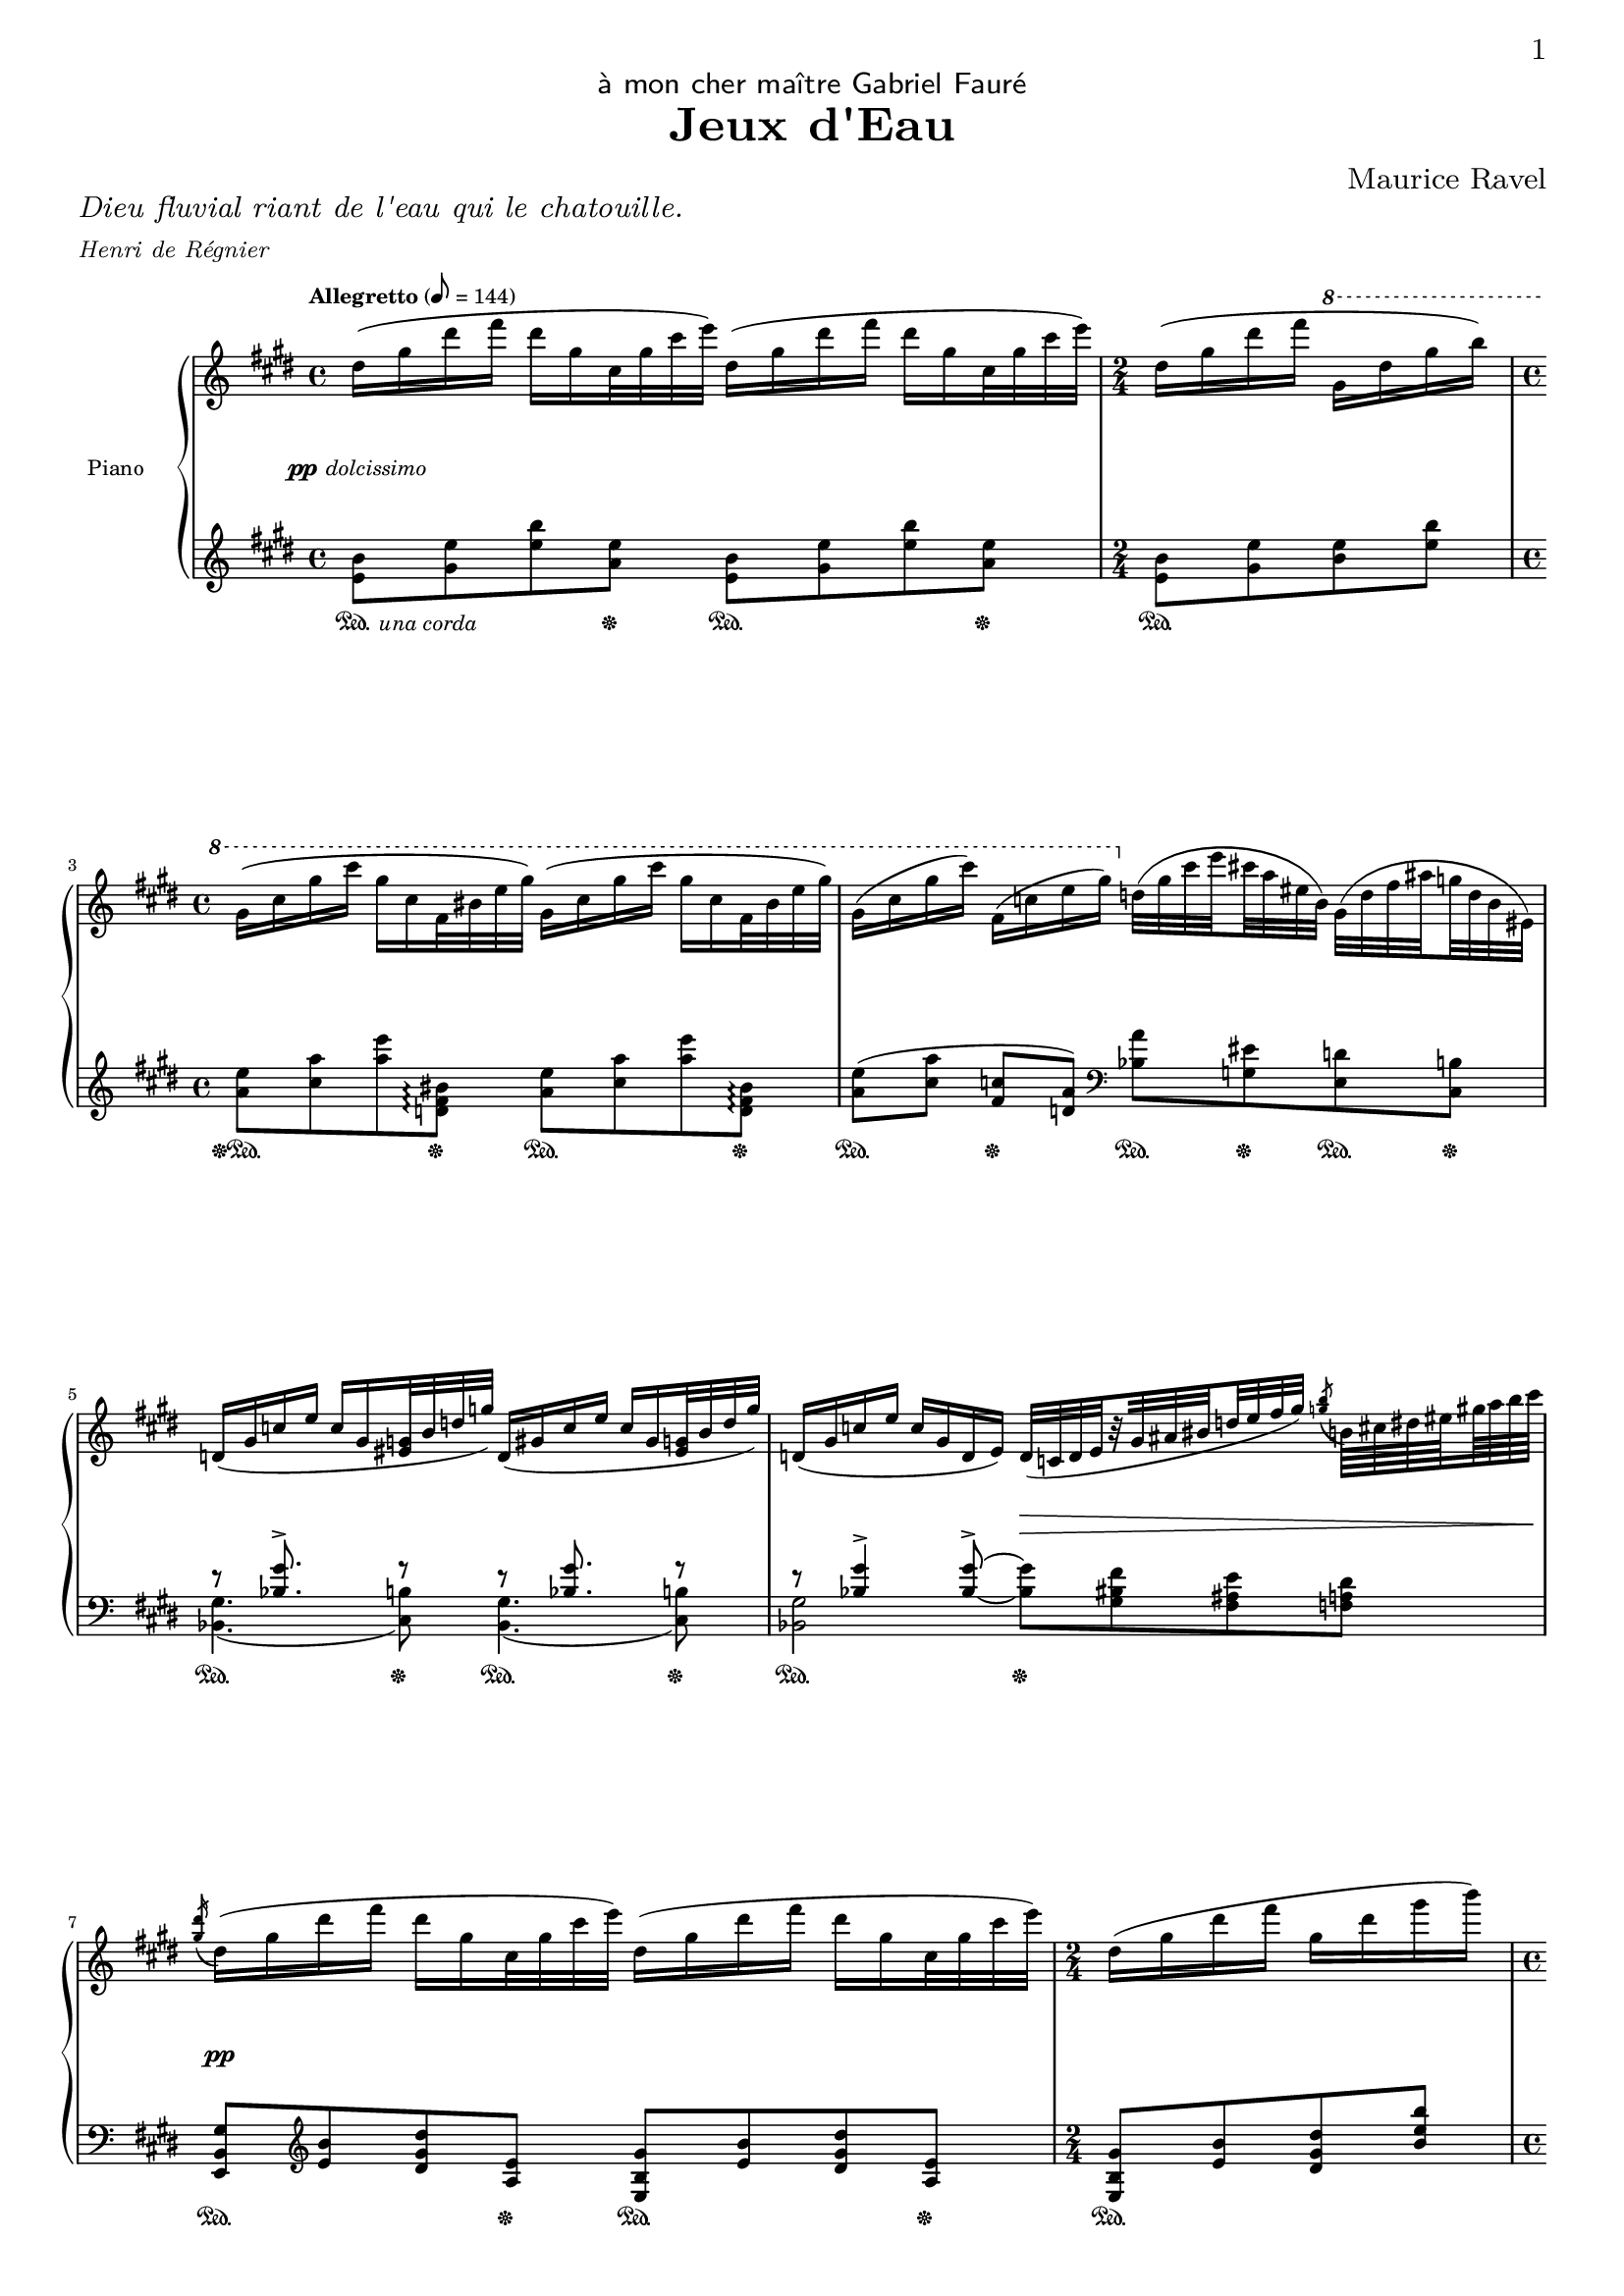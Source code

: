 \version "2.24.4"

\paper {
 
  #(set-default-paper-size "a4")
  #(define fonts
    (set-global-fonts
     #:roman "LMRoman8, Harano Aji Mincho"
     #:sans "LMSans8, Harano Aji Gothic"
     #:typewriter "HackGen"
    ))

  tagline = ##f
  % ragged-last = ##t
  annotate-spacing = ##f
	print-first-page-number = ##t
  
}

\header {
  dedication = \markup { \sans "à mon cher maître Gabriel Fauré" }
  title = "Jeux d'Eau"
  composer = "Maurice Ravel"
}

\markup { 
  \column {
    \line { \italic "Dieu fluvial riant de l'eau qui le chatouille." }
    \line { \italic \fontsize #-2 "Henri de Régnier" }
  }
}

mBreak = { \break }
pBreak = { \pageBreak }
divtwo = { \set subdivideBeams = ##t \set baseMoment = #(ly:make-moment 1/2) \set beatStructure = 1,1 }
divfour = { \set subdivideBeams = ##t \set baseMoment = #(ly:make-moment 1/4) \set beatStructure = 1,1,1,1 }
diveight = { \set subdivideBeams = ##t \set baseMoment = #(ly:make-moment 1/8) \set beatStructure = 2,2,2,2 }
divsixteen = { \set subdivideBeams = ##t \set baseMoment = #(ly:make-moment 1/16) \set beatStructure = 4,4,4,4 }
% some acciaccaturas should have their note lengths changed for better midi output. find the measures with them by "el monke"
toUpper = { \change Staff = "pianoUpper" }
toLower = { \change Staff = "pianoLower" }
toUpperStem = { \toUpper \stemDown }
toLowerStem = { \toLower \stemUp }
ppDolcissimo = #(make-dynamic-script
               (markup  #:dynamic "pp"
                        #:normal-text #:italic "dolcissimo"))
ppSubito = #(make-dynamic-script
               (markup  #:dynamic "pp"
                        #:normal-text #:italic "subito"))

global = {
  \key e \major
  \time 1,1,1,1 4/4
  \tempo "Allegretto" 8 = 144
  %\accidentalStyle piano
  \set subdivideBeams = ##t
  \divfour
}

\parallelMusic pianoUpper,pianoLower,pianoDynamics,pianoPedal {

  %0 settings
  
  \autoBreaksOff
  \global \clef treble |
  \global \clef treble |
  \global |
  \global |

  %1
  dis''16( gis dis' fis dis gis, cis,32 gis' cis e) dis,16( gis dis' fis dis gis, cis,32 gis' cis e) |
  \repeat unfold 2 { < e' b' >8 < gis e' > < e' b' > < a, e' >}  |
  s1\ppDolcissimo |
  \once \override UnaCordaPedal.X-offset = #2 s4.\sustainOn\unaCorda s8\sustainOff s4.\sustainOn s8\sustainOff |


  %2
  \time 2/4
  dis,16( gis dis' fis \ottava 1 gis, dis' gis b) |
  < e b' >8[  < gis e' > < b e > < e b' >] |
  s2 |
  s2\sustainOn |

  \mBreak

  %3
  \time 4/4
  \repeat unfold 2 { gis,16( cis gis' cis gis cis, fis,32 bis e gis) } |
  \repeat unfold 2 { < a, e' >8  < cis a' > < a' e' > < d,, fis bis >\arpeggio } |
  s1 |
  s4.\sustainOff\sustainOn s8\sustainOff s4.\sustainOn s8\sustainOff |

  %4
  \divfour gis,16( cis  gis' cis) fis,,( c' e gis) \ottava 0 \diveight d,32( gis c e cis a eis b) gis( d'  fis ais g d b eis,) |
  < a' e' >8[(  < cis a' >] < fis, c' >[  < d a' >]) \clef bass < bes a' >  < g eis' >  < e d' >  < cis b' >  |
  s1 |
  s4\sustainOn s4\sustainOff \repeat unfold 2 { s8\sustainOn s8\sustainOff } |

  \mBreak

  %5
  \divfour \repeat unfold 2 {d16( gis c e \stemUp c gis < eis g >32 b' d g)} |
  <<
    { r8 < bes' gis' >8.^> s16 r8 r8 < bes gis' >8. s16 r8} \\
    { \repeat unfold 2 { < bes, gis' >4.( < cis b' >8) } }
  >>|
  s1 |
  \repeat unfold 2 { r4.\sustainOn r8\sustainOff} |

  %6
  d,16( gis c e c gis d e ) \diveight d32([ c d e r gis ais bis d e fis gis)] \divsixteen \acciaccatura { < g b >8 } \stemDown b,64 cis dis eis gis a b cis |
  <<
    { r8 < bes' gis' >4-> < bes_~ gis'^~ >8-> \stemDown q8 < gis bis fis'> < fis ais e' > < f a dis > } \\
    { < bes, gis' >2 s2 }
  >> |
  s2 s2\> |
  s2\sustainOn s2\sustainOff |

  \mBreak

  %7 el monke
  \divfour \acciaccatura { < gis dis' >16 } dis16( gis dis' fis dis gis, cis,32 gis' cis e) dis,16( gis dis' fis dis gis, cis,32 gis' cis e) |
  < e, b' gis' >8 \clef treble < e'' b' > < dis gis dis' > < a e' > < e b' gis' > < e' b' > < dis gis dis' > < a e' > |
  s1\pp |
  \repeat unfold 2 { r4.\sustainOn r8\sustainOff} |

  %8
  \time 2/4
  dis,16( gis dis' fis gis, dis' gis b) |
  < e b' gis' >8[ < e' b' > < dis gis dis' > <b' e b' >]  |
  s2 |
  s2\sustainOn |

  \pBreak

  %9
  \time 4/4
  \repeat unfold 2 { e,16( b e, b a' e a,32 e a e') } |
  \repeat unfold 2 { < cis gis' >8([ < gis' cis >)] < fis, cis' >( < cis' fis >) } |
  s1 |
  \repeat unfold 4 { s4\sustainOn } |

  %10
  e'16( b e, b a' e a, e) fis( gis cis fis gis, cis fis cis') |
  < cis gis' >8([ < gis' cis >)] < fis, cis' >( < cis' fis >) < a, dis >-. < dis~ a' >4-> < dis fis dis' >8-. |
  s1 |
  s4\sustainOn s4\sustainOn s4.\sustainOn s8\sustainOff |

  \mBreak

  %11
  \omit TupletBracket
  \tupletUp
  r16 < cis, gis' >( < cis' gis' > < cis, gis' >) \diveight r32 \ottava 1 cis'( gis' cis gis' cis, gis cis,) \ottava 0 \tuplet 3/2 { r16 \once \override Slur.positions = #'(4 . 6) fis,([ gis } \tuplet 3/2 { cis fis cis)] } gis32( cis gis cis \ottava 1 fis cis' fis, cis') |
  \clef bass < cis, gis' >8[ < cis' gis' >] \clef treble q < cis' gis' > < a d >( < d a' > q  < fis d' >) |
  s1 |
  s2\sustainOn s2\sustainOn | 

  %12
  \time 1/4
  \ottava 0 r16 < cis,, gis' >( < cis' gis' > < cis, gis' >) |
  < cis, gis' >8 < gis' cis > |
  s4 |
  s8\sustainOn s16 s16\sustainOff |

  \mBreak

  %13
  \time 4/4
  \ottava 1 r32 d( a' d a' d, a d,) r16 < gis cis >( < gis' cis > < gis, cis >) r32 a( d a' d a d, a) r16 < cis gis' >( < cis' gis' > < cis, gis' >) |
  < cis gis' >8[( < b fis' >)] < cis, gis' > < gis' cis > < gis' cis >([ < fis b >]) < cis gis' > < gis' cis >  |
  s1\< |
  s4 s4\sustainOn s4\sustainOff s4\sustainOn |

  %14
  r32 d( a' d a' d, a d,) r a( d a' d a d, a) \ottava 0 r d,( a' d a' d, a d,) r a( d a' d a d, a) |
  \stemDown < cis gis' >8([ < b fis' >]) < gis cis >( < fis b >) < cis gis' >[( < b fis' >)] < gis cis >( < fis b >) |
  s1\ff\> |
  s1\sustainOff |

  \mBreak

  %15
  \omit TupletBracket
  \omit TupletNumber
  % gotta do it dirty for the beams
  \diveight \repeat unfold 2 { \tuplet 3/2 { r16 < gis cis >([ gis') } \tuplet 3/2 { r16 < gis, cis >( gis') } \tuplet 3/2 { r16 < gis, cis >( gis') } \tuplet 3/2 { r16 < gis, cis >( gis')] } } |
  <<
    { r8 \clef treble b_!( gis_! fis_! gis_! b_! gis_! fis_! } \\
    { \clef bass < cis,, gis' >1 } \\
  >> |
  s1\f|
  s1\sustainOn|

  %16
  \stemUp \diveight \repeat unfold 4 { r32 cis,,( gis' cis gis' cis, gis cis,) } |
  <<
    { \clef bass \stemDown cis''8) < b e >^! < gis e'>^! < fis e' >^! < gis e' >^! < b e >^! < gis e' >^! < fis e' >^! } \\ % for slur
    { s1 }
  >> |
  s1\> |
  s1\sustainOn |

  \mBreak

  %17
  \time 2/4
  \clef bass \stemDown \diveight r32 cis,[( gis' cis) r gis( cis gis')] \clef treble r32 cis[( gis' cis) r gis( cis gis')] |
  \once \override Hairpin.rotation = #'(3 -2 0) cis8[(-!_\< gis'-! cis-! gis'])-!\! |
  s2\! |
  s2\sustainOn |

  %18
  \time 4/4
  % gotta do dirty for the beams
  r32 cis,,([ gis' cis) r32 cis,( gis' cis) r32 cis,( gis' cis) r32 cis,( gis' cis)] r32 cis,([ gis' cis) r32 cis,( gis' cis) r32 cis,( gis' cis) r32 cis,( gis' cis)]   |
  \clef treble \repeat unfold 8 { cis8 }|
  s2.\mf\> s8. s16\!  |
  s1 |
  
  % the pBreak here is in m.19 after the grace notes

  %19

  \bar "" \grace { \toLower b,,64^(\sustainOn^\markup \raise #15 { \italic "rapido" } cis e fis \toUpper \stemDown < a b > < e' fis >) } \bar "|" \pBreak \tuplet 6/4 { < a b >16( < e fis > < a, b > q < e' fis > < a b >) } \repeat unfold 3 { \tuplet 6/4 { < a b >16( < e fis > < a, b > q < e' fis > < a b >) } } |
  < cis cis' >8-.( < dis dis' >-. < cis cis' >-. < fis fis' >16-. < dis dis' >-. < cis cis' >8-.[ < gis gis' >-.)] q( < fis fis' >) |
  s2\pp s4 s8.\> s16\! |
  s2\unaCorda s2\sustainOn |

  %20
  \repeat unfold 4 { \tuplet 6/4 { < a b >16( < e fis > < a, b > q < e' fis > < a b >) } } |
  \stemUp \acciaccatura { b,8 } < cis cis' >8-.( < dis dis' >-. < cis cis' >-. < fis fis' >16-. < dis dis' >-. < cis cis' >8-. < gis gis' >)-. q([_\> < fis fis' >)]\! |
  s1 |
  \repeat unfold 3 { s4\sustainOn } s8.\sustainOn s16 |

  

  \mBreak

  %21
  < cis, fis cis' >8( < dis gis dis' > < cis fis cis' > < fis b fis' >16 < dis gis dis' > < cis fis cis' >8) < gis cis gis' > q([ < fis b fis' >)] |
  \diveight \clef bass b,32( cis e a \clef treble b cis e a b, cis e a e' a, e cis b[ cis e a b, cis e a] b,[ cis e a b, cis dis a']) |
  s2\< s2\!\> |
  \once \override UnaCordaPedal.X-offset = #2 s4\sustainOn\treCorde s4\sustainOn s4.\sustainOn s8\sustainOff |

  

  %22
  \stemUp < e a e' >8( < fis cis' fis>16 < e a e' > < cis fis cis' >4) < e a e' >8( < fis cis' fis>16 < e a e' > < cis fis cis' >16 < b e b' > < cis fis cis' >8) |
  \clef bass <<
    { gis,8 fis e4^> cis^> b^> } \\
    { \set subdivideBeams = ##t \diveight gis'32^( a cis e) fis,^( a cis e) \override Slur.positions = #'(2 . 0) e,^( fis a cis e cis a fis) cis^( e fis a cis a fis e) b^( cis e fis a fis e cis) } 
  >> |
  s1\! |
  \repeat unfold 4 { s4\sustainOn } |

  \mBreak

  %23
  < e a e' >8-.( < fis cis' fis >-. < e a e' >-. < cis fis cis' >-.) < b e b' >4( < cis fis cis' >) |
  <<
    { a4->  gis->  fis->  e->  } \\
    { \diveight \override Slur.positions = #'(1 . 0) a32^( cis e fis a fis e cis) gis^( cis e fis a fis e cis) fis,^( a cis e fis e cis a) e^( a cis e fis e cis a) }
  >> |
  s1\< |
  \repeat unfold 4 { s4\sustainOn } |

  \mBreak

  %24
  \revert Slur.positions
  \divfour \stemDown < cis fisis cis' >8( < dis ais' dis > < e b' e > < a d a' >) < cis, fisis cis' >16( < dis ais' dis > < fisis cis' > < dis ais' dis > < e b' e >8 < a d a' >) |
  \stemDown < dis, ais' >32( dis' eis fisis cis' fisis, eis dis) < g, d' >(  f' a b f' b, a f) < dis, ais' >(  dis' eis fisis cis' fisis, eis dis) < g, d' >(  f' a  b f' b, a f) |
  s1\ppSubito |
  s4\unaCorda \repeat unfold 3 { s4\sustainOn }|

  \mBreak

  %25
  \stemDown < cis fisis cis' >8( < dis ais' dis > < e b' e > < a d a' >) \ottava 1 < cis fisis cis' >16( < dis ais' dis > < fisis cis' > < dis ais' dis > < e b' e >8 < a d a' >) |
  \stemDown < dis ais' >32(  dis' eis fisis \clef treble cis' fisis, eis dis) < g, d' >(  f' a b f' b, a f) < dis ais' >(  dis' eis fisis cis' fisis, eis dis) < g, d' >(  f' a  b f' b, a f) |
  s1\< |
  \once \override UnaCordaPedal.X-offset = #2 s4\sustainOn\treCorde \repeat unfold 3 { s4\sustainOn } |

  %26 tremolo
  \ottava 0 \repeat unfold 2 { \repeat tremolo 8 { < g, d' >32 < ees' g > } } |
  < ees, bes' ees >8 bes'''-> r4 < ees,, bes' >8 bes''-> r4 |
  s1\ff |
  s1\sustainOn |

  \pBreak

  %27
  \diveight r32 g,[^( d' g) r g^( d g,)] \stemUp r g[_( d g,) r g_( d g,)] r g[_( d' g) r g_( d' g)] \stemNeutral r g[^( d' g) r g^( d g,]) |
  < ees,, bes' >8[-! < ees' bes' >]-! < ees, bes' >-! < ees, bes' >-! \stemUp < ees, bes' >[-! < ees' bes' >]-! \stemNeutral < ees' bes' >-! < ees' bes' >-! |
  s1 |
  s1 |

  \mBreak

  %28
  r32 g[( d' g) r g( d g,]) r g[( d' g) r g( d g,]) r g[( d' g r16 d-.]) r < g, d' >-.( g'-. < g, d' >-.) |
  < ees, bes' >8[-! < ees' bes' >]-! < ees, bes' >-! < ees' bes'>-! < ees, bes' >[-! < ees' bes'>]-! < d, bes' >-! < ees' bes'>-! |
  s1\> |
  s2. s8. s16\sustainOff |

  \mBreak

  %29
  \tempo\markup{"a Tempo"} \diveight < cis, gis' >16(\( < eis ais >) q( < cis gis' >) < b fis' >( < dis gis >) q( < b fis' >) < cis gis' >( < eis ais >) q( < cis gis' >) < b fis' >( < dis gis >) q( < b fis' >)\) |
  \repeat unfold 2 { < b dis >8-.(  < cis eis >-. < a cis >  < dis gis >16 < a cis >) } |
  s1\pp |
  \once \override UnaCordaPedal.X-offset = #2 s4\sustainOn\unaCorda \repeat unfold 3 { s4\sustainOn } |

  %30
  < cis gis' >16(\( < eis ais >) q( < cis gis' >) < b fis' >( < dis gis >) q( < b fis' >) < a e' >( < cis fis >) q( < a e' >) < gis dis' >( < bis eis >) q( < gis dis' >)\) |
  < b dis >8(-.  < cis eis >-. < a cis >-.  < b dis >-. < g b >-.  < a cis >-. < fis ais >-.  < gis bis >-.) |
  s1 |
  \repeat unfold 4 { s4\sustainOn } |

  \mBreak

  %31. here goes nothing
  \override Stem.details.beamed-lengths = #'(5)
  \stemUp < bis fis' ais >16_(^\( ais) < ais bis fis' >_( gis) < ais e' gis >_( gis) < gis ais e' gis >_( < fis fis' >) < bis fis' ais >16_( ais) < ais bis fis' >_( gis) < ais e' gis >_( gis) < gis ais e' gis >_( < fis fis' >)\) |
  \clef bass \stemDown \repeat unfold 2 { \toLower < gis,, dis' fis >8[  \toUpper < gis'' bis >]^\markup{ \italic "l.h." } \toLower < fis,, cis' e >[  \toUpper < ais'' dis >]->^\markup{ \italic "l.h." } } |
  s1 |
  \repeat unfold 4 { s4\sustainOn } |

  %32
  \revert Stem.details.beamed-lengths
  \stemUp < bis fis' ais >16_(^\( ais) < ais bis fis' >_( gis) < ais e' gis >_( gis) < gis ais e' >_( fis) < gis d' fis >_( fis) < fis gis d' >_( e) < ais cisis eis >_( eis cisis eis)\) |
  \stemDown \toLower < gis,, dis' fis >8[  \toUpper < gis'' bis >]^\markup{ \italic "l.h." } \toLower < fis,, cis' e >  \toUpper < fis'' ais >^\markup{ \italic "l.h." } \toLower < e,, b' d >[  \toUpper < e'' gis >]^\markup{ \italic "l.h." } \toLower < ais,,, eis' ais >  \toUpper ais''^\markup{ \italic "l.h." } |
  s1 |
  \repeat unfold 4 { s4\sustainOn } |

  \mBreak

  %33
  \stemUp < gis d' fis >16^\(_( fis) < fis gis d' >_( e) < ais cisis eis >_( eis) cisis_( eis)\) < gis d' fis >_(^\( fis) < fis gis d' >_( eis) < ais cisis eis >_( eis) cisis_( eis)\) |
  \stemDown \repeat unfold 2 { \toLower < e, b' d >8[  \toUpper < e'' gis >]^\markup{ \italic "l.h." } \toLower < ais,,, eis' ais >  \toUpper ais''^\markup{ \italic "l.h." } } |
  \repeat unfold 2 { s8.\> s16\! s4 } |
  \repeat unfold 4 { s4\sustainOn } |

  %34
  \undo \omit TupletNumber
  \tupletUp
  \stemNeutral < gis, d' fis >16( < e' gis > < fis b >32 d  < gis d' >16 < gis d' fis >16 < e' gis > < fis b >32 d  < gis d' >16 \ottava 1 < gis d' fis >16 < e' gis > < fis b >32 d  < gis d' >16) \divsixteen \tuplet 3/2 { eis'32[( cisis ais } \tuplet 3/2 { eis32 cisis ais } \omit TupletNumber \tuplet 3/2 { eis32 ais cisis } \tuplet 3/2 { eis32 ais cisis)] } |
  \toLower < b,, e b' >8[ cis'_(->] \clef treble < b e b' >) cis'->_( < b e b' >) cis'16( b \stemUp ais,)( < eis' ais  cisis >) r q |
  s2.\< s4\p |
  s8\sustainOn s8\sustainOff s8\sustainOn s8\sustainOff s4\sustainOn s4\treCorde |

  \pBreak

  %35
  \undo \omit TupletNumber
  \tupletDown
  \diveight fis32( d b fis) gis'( d b gis) \divsixteen \tuplet 3/2 { eis'32[( cisis ais } \tuplet 3/2 { eis32 cisis ais } \omit TupletNumber \ottava 0 \tuplet 3/2 { eis32 cisis ais } \tuplet 3/2 { eis32 ais cisis)] } \diveight fis32( d b fis) gis'( d b gis) eis'( cisis ais eis cisis ais \toLower \clef bass \stemUp eis ais, )  |
  <<
    { gis,16 < d' fis b >8 q16 ais,16[ < eis' ais cisis >] r8 s16 d8-> s16 \clef bass ais,16_([ < eis' ais cisis >]) r16 } \\
    { gis'4 ais,8. ais16 gis16[ cis8 b16] \clef bass ais,4_^ }
  >> |
  s1 |
  s4\sustainOn s4\sustainOn s4\sustainOff s4\sustainOn|

  \mBreak

  %36
  \toUpper \clef bass \stemNeutral \diveight < d fis b >16( cis' < b d >32 fis fis'16 \clef treble < d fis b >16 cis' < b d >32 fis fis'16 < d fis b >16 cis' < b d >32 fis fis'16) \ottava 1 \divsixteen \tuplet 12/8 { d'32( b g d b g d g b d g b) } |
  <<
    { \stemDown gis8[ ais'->]_( \stemUp \clef treble gis)[ ais']_>_( \stemDown gis)[ < ais ais' >16( < gis gis' >] \stemUp g)_( < d' g b >) r q } \\
    { s2. g,4 } 
  >> |
  s1 |
  \repeat unfold 2 { s8\sustainOn s8\sustainOff } s4\sustainOn s8.\sustainOn s16\sustainOff |

  \mBreak

  %37 spaghetti!
  <<
    { \omit TupletBracket \omit TupletNumber
      \set subdivideBeams = ##t \diveight
      \stemDown dis32( ais fis dis) eis'( ais, fis eis) \tuplet 12/8 { \divsixteen d'32( b g d b g \ottava 0 d b g d g b) } \stemUp \diveight dis32_( ais fis dis) eis'_( ais, fis eis) \stemUp \tuplet 6/4 { \divsixteen d'32^( b g \toLower d b g } \diveight d32 g b d)
    } \\
    { s2. s8. s32 \afterGrace s32 { \toLowerStem \clef treble \divtwo \once \override Slur.positions = #'(-20 . -3) ais32^( b \toUpperStem cis d \toLowerStem fis g \toUpperStem ais b \toLowerStem cis d \toUpperStem fis g \toLowerStem ais b \toUpperStem cis dis) } }
   >> |
  <<
    { bis,16[ < fis' ais dis >8 q16] g,16_( < d' g b >) \once \override Rest.Y-offset = #0 r8 \clef bass s16 < fis, ais >8.-> s4 } \\
    { bis4 s4 bis,16[ e8 dis16] \once \override Slur.positions = #'(0 . 5) g,16[^( < d' g b >)] r8 }
  >> |
  s1 |
  s4\sustainOn s4\sustainOn s4\sustainOff s4\sustainOn |

  \mBreak

  %38
  \toUpper \stemNeutral <<
    { d8^\markup { \italic "il canto un poco marcato" } cis fisis, gis b4 s4 } \\
    { \set subdivideBeams = ##t \diveight d32( fisis, eis dis) cis'( fisis, eis cis) fisis( eis b fisis) gis'( eis b gis) b'^([ g e b dis e eis fis g gis a ais b e dis d)] }
  >> |
  \divfour \clef treble \tuplet 3/2 { cis'8_( eis b' } cis8_\markup { \italic "(sopra)" } eis,) cis16^( e g b \stemDown e8 b) |
  s1\p |
  s4\sustainOff\sustainOn s4\sustainOn s2\sustainOn |

  \mBreak

  %39 (copy of above)
  \toUpper \stemNeutral <<
    { d8 cis fisis, gis b4 s4 } \\
    { d32( fisis, eis dis) cis'( fisis, eis cis) fisis( eis b fisis) gis'( eis b gis) b'^([ g e b dis e eis fis g gis a ais b e dis d)] }
  >> |
  \stemUp \tuplet 3/2 { cis,8_( eis b' } cis8 eis,) cis16^( e g b \stemDown e8 b) |
  s1 |
  s4\sustainOff\sustainOn s4\sustainOn s2\sustainOn |

  \pBreak

  %40
  <<
    { d8( cis e d) d( cis d e) } \\
    { d32^( b eis, d) cis'^( b eis, cis) e'^( b eis, e) d'^( b eis, d) d'^( b eis, d) cis'^( b eis, cis) d'^( b eis, d) e'^( b eis, e) }
  >> |
  <<
    { r8 r16 \clef treble < cis, eis b' >-! < e eis b' >8 < d eis b' > r8 \clef treble < cis eis b' > < d e b' > < e eis b' > } \\
    { \repeat unfold 2 { \clef bass cis,2_- } }
  >> |
  s2 s8 s4.\< |
  s2\sustainOn s2\sustainOn |

  \mBreak

  %41
  <<
    { g'8( fis bis, cis e4) s4 } \\
    { g32 bis, ais g fis' bis, ais fis bis ais e bis cis' ais e cis e'[^( c a e gis a ais b c cis d dis e a gis g)] }
  >> |
  \omit TupletBracket \undo \omit TupletNumber \tupletDown \stemUp fis16_( cis' e ais \stemDown e'8)-. ais,-. \diveight \stemUp \tuplet 3/2 { fis,16_( c' e } \tuplet 3/2 { a c e } \omit TupletNumber \tuplet 6/4 { a e c a e c) }  |
  s1\mp |
  s4\sustainOn s4\sustainOn s2\sustainOn |

  \mBreak

  %42
  \ottava 1 <<
    { g8( fis a g g fis g a) } \\
    { g32^( e ais, g) fis'^( e ais, fis) a'^( e ais, a) g'^( e ais, g) g' e ais, g fis' e ais, fis g' e ais, g a' e ais, a }
  >> |
  <<
    { r8 r16 < fis ais e' >_! < a ais e' >8_(_\> < g ais e' >)\! r8 < fis ais e' >8_( < g ais e' > < a ais e' >) } \\
    { \repeat unfold 2 { fis,2-- } }
  >> |
  s2 s8 s4.\< |
  s2\sustainOn s2\sustainOn |

  \mBreak

  %43
  << 
    { bis'8( ais dis, e g4) s4 } \\
    { bis32^( eis, cis bis) ais'^( eis cis ais) dis^( cis ais dis,) e'^( cis ais e) g'^( e b g gis a ais b bis cis d dis e eis fis g) }
  >> |
  <<
    { fisis16 cis' eis ais ais,8 < e' gis cis > cis16_( g' b e) < cis, g' b >8 < ais e' gis > } \\
    { fisis4-> ais-> cis-> s4 }
  >> |
  s1\f |
  s4\sustainOn s4\sustainOn s4.\sustainOn s8\sustainOff |

  \mBreak

  %44
  <<
    { bis8^( ais cis bis bis ais bis cis) } \\
    { bis32^( eis, cis bis) ais'^( eis cis ais) cis'^( gis e cis) bis'^( gis e bis) bis'^( eis, cis bis) ais'^( eis cis ais) bis'^( e, cis bis) cis'^( gis e cis) }
  >> |
  <<
    { \set subdivideBeams = ##t \omit TupletBracket \tupletDown \diveight \tuplet 3/2 { fisis,16_( cis' eis } \tuplet 3/2 { fisis cis' eis) } \divfour ais,16_( e' gis cis) \tuplet 3/2 { fisis,,8_( cis' eis) } ais,16_( e' gis ais) } \\
    { fisis,,4 ais' fisis ais }
  >>  |
  s1\cresc |
  \repeat unfold 4 { s4\sustainOn } |

  \pBreak

  %45
  << 
    { d'8( c ees d d c d ees) } \\
    { d32^( g, ees d) c'^( g ees c) ees'^( bes ges ees) d'^( bes ges d) d'^( g, ees d) c'^( g ees c) d'^( bes ges d) ees'^( bes ges ees) }
  >> |
  <<
    { \omit TupletNumber \tuplet 3/2 { a8_( ees' g) } c,16_( ges' bes ees) \tuplet 3/2 { a,,8_( ees' g) } c,16_( ges' bes c) } \\
    { a,4 c a c }
  >> |
  s1 |
  \repeat unfold 4 { s4\sustainOn } |

  \mBreak

  %46
  <<
    { eis'8( dis fis eis eis dis fis eis) } \\
    { \repeat unfold 2 { eis32^( ais, fis eis) dis'^( b g dis) fis'^( bis, gis fis) eis'^( cis a eis) } }
  >> |
  <<
    { \divfour \once \undo \omit TupletNumber \repeat unfold 2 { \tuplet 3/2 { bis16[_( fis' ais)] } \tuplet 3/2 { cis,_( g' b) } \tuplet 3/2 { d,[_( gis bis]) } \tuplet 3/2 { dis,_( a' cis) } } } \\
    { \repeat unfold 2 { bis,8_( cis d dis) } }
  >> |
  s1\ff |
  \repeat unfold 4 { s8\sustainOn s8\sustainOff } |

  \mBreak

  %47
  <<
    { eis'8( dis fis eis eis dis eis fis) } \\
    { eis32^( ais, fis eis) dis'^( b g dis) fis'^( bis, gis fis) eis'^( cis a eis) eis'32^( ais, fis eis) dis'^( b g dis) eis'^( bis gis eis) fis'^( cis a fis) }
  >> |
  <<
    { \divfour \once \undo \omit TupletNumber \repeat unfold 2 { \tuplet 3/2 { bis16[_( fis' ais)] } \tuplet 3/2 { cis,_( g' b) } \tuplet 3/2 { d,[_( gis bis]) } \tuplet 3/2 { dis,_( a' cis) } } } \\
    { \repeat unfold 2 { bis,8_( cis d dis) } }
  >> |
  s1 |
  \repeat unfold 4 { s8\sustainOn s8\sustainOff } |

  \mBreak

  %48 tremolo
  <<
    { s16 \ottava 0 s16 s8 \tuplet 10/8 { \tupletDown \toLower \stemUp gis,,32^( ais cis dis fis \toUpper \stemDown gis ais cis dis fis) } \repeat tremolo 8 { \toLower \ottava 0 \stemUp < gis,, ais cis >64 \toUpper \ottava 1 \stemDown < dis'' fis gis ais > } \omit TupletNumber \tuplet 25/16 { ais''64^( gis fis dis cis ais gis fis dis cis \ottava 0 ais gis^\markup { \italic "glissando" } fis dis cis ais gis fis dis cis \clef bass ais gis fis dis cis) } } \\
    { < ais'''' dis ais' >4 } \\
    { s2 \once \override Script.X-offset = 3 s4\fermata_\markup { \italic "lunga" } s4 }
  >>  |
  \undo \omit TupletNumber \tupletDown \tuplet 10/8 { \divfour \toLower \stemUp gis,,32^( ais cis dis fis \toUpper \stemDown gis ais cis dis fis) } s2. |
  s2 \once \override DynamicText.X-offset = -3 s2\fff |
  s1\sustainOn |

  \mBreak

  %49
  \time 2/4
  \diveight \repeat unfold2 { r32 cis,,,,( dis fis ais fis dis cis) } |
  \toLower \clef bass <<
    { s2 } \\
    { \stemUp gis,,,8-. gis,-. \ottava -1 a,4->~ }
  >> |
  s2 |
  s4 s4\sustainOn |

  %50
  \time 4/4
  R1 |
  \ottava 0 <<
    { \diveight gis''32( cis dis fis ais fis dis cis) \repeat unfold 3 { gis32( cis dis fis ais fis dis cis) } } \\
    { \once \hideNotes a,,1 } \\
    { a'1 }
  >> |
  s1\> |
  s1 |

  \pBreak

  %51
  \tempo "Tempo I"
  \clef treble < ais' dis >8[_( < bis eis >] < a d > < fis' a >16 < a, dis > < ais dis >8[ < bis eis >] < a d >) r |
  \diveight \repeat unfold 2 { gis'32^([ cis fis ais r a fis d)] gis,^( d' fis a bis a fis d) } |
  s1\p |
  \once \override UnaCordaPedal.X-offset = #2 s8\sustainOn\unaCorda s8\sustainOff s4\sustainOn s8\sustainOn s8\sustainOff s4 |

  \mBreak

  %52
  \stemUp < dis ais' dis >8[_( < eis bis' eis > < d a' d > < fis' a >16 < a, d >] < dis, ais' dis >8 < eis bis' eis > < d a' d > < d a' >16) r |
  \repeat unfold 2 { gis,32( cis fis ais bis a fis d) gis,( d' fis ais bis ais fis d) } |
  s1 |
  \repeat unfold 2 { s8\sustainOn s8\sustainOff s4\sustainOn }|

  \mBreak

  %53 vshape
  \clef bass r4 bis,8_( a16) r r4 \stemDown bis'16.^>( \toLower \stemUp a32) r8 |
  \repeat unfold 3 { gis,32( d' fis ais bis ais fis d) }
  \shape #'((0 . -15) (0 . -9) (3 . -20) (0 . -7)) Slur
  gis,([ d' fis ais] \toUpper \stemUp \clef treble < bis d > fis' ais d) |
  s4 s2.\pp|
  s2. s8. s16\sustainOff |

  


  %54
  \time 2/4
  \stemNeutral \toUpper gis'32( dis' fis gis < bis, d > fis a d) \ottava 1 gis( dis' fis gis < bis, d > gis bis d) |
  \toLower \clef treble < bis, bis' >8_\>_( < a a' >16\!) r < bis' bis' >8^\>^( < a a' >16)\! r |
  s2\< |
  \once \override UnaCordaPedal.X-offset = #1.7 s8\sustainOn\treCorde s8\sustainOff s8\sustainOn s8\sustainOff |

  \mBreak

  %55
  \time 3/4
  \toLower \stemUp \ottava 0 < fis,, cis' >32[ \toUpper \stemDown \ottava 1 < bis' d a' > a q] \toLower \stemUp \ottava 0 \once \override Slur.positions = #'(-15 . 0) < fis, cis' >^( \toUpper \stemDown \ottava 0 < bis d a' > a q) r \stemNeutral < d, fis a >_( cis bis b ais a gis) \clef bass r < d fis a >_( cis bis b ais a gis)  |
  s4 \clef bass \stemDown gis,8^.[ gis,^.] \stemUp \ottava -1 gis,_. a,_^ \ottava 0 |
  s2.\f |
  s4\sustainOn s2\sustainOff |

  \mBreak

  %56
  \time 4/4
  \clef treble < bis' eis >8[_( < d g >] < b e > < gis' b >16 < b, e >) \stemUp < eis bis' eis >8_( < g d' g > < e b' e > < e b >16) r |
  \clef bass \stemNeutral gis''32[^( eis' gis bis r b gis e)] gis,( e' gis b d b gis e) gis,( eis' gis bis d b gis e) gis,( e' gis b d b gis e) |
  s1\p |
  \once \override UnaCordaPedal.X-offset = #2 s8\sustainOn\unaCorda s8\sustainOff s4\sustainOn s8\sustainOn s8\sustainOff s4\sustainOn |

  \pBreak

  %57
  \time 2/4
  r4 \clef bass \stemDown d,8^> \toLower \stemUp b16 r |
  gis,32^( e' gis b d b gis e) gis,^([ e' gis b] \toUpper \clef treble < d e > gis b e) |
  s2 |
  r4.\sustainOn r16. r32\sustainOff |

  %58
  \toUpper \clef treble \stemDown gis''32( dis' gis b < d, e > gis b e) \ottava 1 gis,( dis' gis b < d, e > gis b e) |
  \toLower \clef treble < d, d' >8_\>_( < b b' >16\!) r < d' d' >8^\>^( < b b' >16\!) r |
  s2 |
  s8\sustainOn\treCorde s8\sustainOff s8\sustainOn s8\sustainOff |

  \mBreak

  %59
  \time 3/4
  \toLowerStem \ottava 0 \once \override Slur.positions = #'(-15 . 0) < gis,,, dis' >32[^( \toUpper \stemDown \ottava 1 < d'' e b' > b q)] \toLowerStem \ottava 0 \once \override Slur.positions = #'(-15 . 0) < gis, dis' >^( \toUpper \stemDown \ottava 0 < d' e b' > b q) r \stemUp < e, gis b >_( dis d cis bis b ais) \clef bass r < e gis b >_( dis d cis bis b ais) |
  s4 \clef bass gis,8[_. gis,]_. \ottava -1 gis,_. a,_^ \ottava 0 |
  s2. |
  s4\sustainOn s2\sustainOff |

  \mBreak

  %60
  \time 4/4
  \clef treble < cis' fis >8_( < dis gis > < bis eis > < eis bis' >16 < bis eis >) << 
    { c''8 d b fis }  \\
    { \set subdivideBeams = ##t \diveight c'32^( g e c) d'^( a fis d) b'^( fis d bis) fis'^( d cis bis) }
  >> |
  gis''32[^( cis fis ais r bis gis dis]) gis,^( eis' ais cisis < dis, gis > bis' < eis, ais > cisis') <<
    { < g c e >8.^( < a d fis >8 < b e gis >16 < a d fis > < b e gis >) } \\
    { r16 < gis,, gis' >~_> q4. }
  >> |
  s2\mf\< s2\! |
  s8\sustainOn s8\sustainOff s8\sustainOn s8\sustainOff s8\sustainOn s8\sustainOn s8\sustainOn s8\sustainOff |

  \mBreak

  %61
  <<
    { s4 fisis'8_( eis16 bis) \ottava 1 fis''8^>^\markup { \italic "rall. leggermente" } gis^> a^> b^> } \\
    { < fis, cis' >8^( < gis dis' > < gis bis >4) \ottava 1 fis'32 cis ais fis gis' dis bis gis a'[ e cis < g a >] fis'16 < ais, bis > }
  >> |
  \clef treble gis''32[_( cis fis ais r bis gis dis]) gis, eis' ais cisis < dis, gis > bis' < eis, ais > cisis' <<
    { < cis, fis ais >8. \clef treble < dis gis bis >8 < e a cisis > < fis b dis >16 } \\
    { r16 \clef bass < gis,,, gis' >16~ q4. }
  >> |
  s2\f s2\> |
  s8\sustainOn s8\sustainOff s8\sustainOn s8\sustainOff s8\sustainOn s8\sustainOn s8\sustainOn s8\sustainOff |

  \pBreak

  %62
  \tempo "Tempo I"
  \ottava 0 \stemNeutral \repeat unfold 2 { \divfour dis,16( gis dis' fis \diveight dis gis, cis,32 gis' cis e) } |
  \repeat unfold 2 <<
    { r8 \clef treble < e''' b' >8 < e' b' >[ < a, e' >] } \\
    { \clef bass gis,,2_- }
  >> |
  s1 \pp |
  \once \override UnaCordaPedal.X-offset = #2 s4.\sustainOn\unaCorda s8\sustainOff s4.\sustainOn s8\sustainOff |

  %63
  \time 2/4
  \divfour dis,16( gis dis' fis \ottava 1 gis, dis' gis b) |
  <<
    { r8 \clef treble < e'' b' >[ < b' e > < e b' >] } \\
    { \clef bass gis,,,2_- }
  >> |
  s2 |
  s2\sustainOn |

  \mBreak

  %64
  \time 4/4
  \repeat unfold 2 { \divfour gis,16( cis gis' cis \diveight gis cis, fis,32 bis e gis) } |
  \repeat unfold 2 <<
    { r8 \clef treble < a'' e' >8 < a' e' >[ < d,, fis bis >] } \\
    { \clef bass < gis,,, gis' >2 }
  >> |
  s1 |
  \repeat unfold 2 { s4.\sustainOn s8\sustainOff } |

  %65
  \stemDown r32 gis,^([ cis gis' cis gis cis, gis)] r cis,^([ gis' cis gis' cis, gis cis,)] \ottava 0 r gis32^([ cis gis' cis gis cis, gis)] r cis,^([ gis' cis gis' cis, gis cis,)] |
  <<
    { r8 \clef treble < a'''' e' >8 < a, e' >[ < e' a >] < e, a >[ < a e' >] < a, e' > < e' a > } \\
    { \clef bass < gis,,, gis' >1 }
  >> |
  s1\mf |
  s1\sustainOn |

  \mBreak

  %66
  \stemUp \repeat unfold 4 { r32 gis_( cis gis' cis gis cis, gis) } |
  \clef bass <<
    { \repeat unfold 8 < e'' a >8 } \\
    { r2 gis,2_~_> }
  >> |
  s1\> |
  s2. s8. s32 s32\sustainOff |

  %67
  \time 2/4
  \undo \omit TupletNumber
  \tupletDown
  \tuplet 5/4 { \toLower \stemUp < gis, dis' gis >32[^( \toUpper \clef bass \stemDown e' a c e]) } %1
  \tuplet 5/4 { \toLower \stemUp \clef treble < fis, dis' gis >32^([ \toUpper \stemDown \clef treble e' a c e)] } %2
  \omit TupletNumber
  \tuplet 5/4 { \toLower \stemUp < fis, dis' gis >32^([ \toUpper \stemDown e' a c e)] } %3
  \ottava 1
  \tuplet 5/4 { \toLower \stemUp < fis, dis' gis >32^([ \toUpper \stemDown e' a c e)] } %4
  |
  <<
    { s4 s16 \once \override Score.OttavaBracket.stencil = ##f \ottava 1 s16 s8 } \\ % %shifting timing for l.h. ottava & hiding it
    { \once \hideNotes gis2 }
  >> |
  \once \override DynamicText.X-offset = -3 \once \override Hairpin.Y-offset = -3 s2\pp\< |
  s2\sustainOn |

  \mBreak

  %68 here goes nothing
  \time 4/4
  \undo \omit TupletNumber
  \tupletDown
  \override Slur.positions = #'(-15 . -3) 
  \tuplet 7/4 { \toLowerStem fis,32^([ gis dis' \toUpperStem a c e a)] }      %1
  \tuplet 7/4 { \toLowerStem fis,32^([ ais cisis \toUpperStem b dis fis b)] } %2
  \tuplet 7/4 { \toLowerStem e,,32^([ fis cis' \toUpperStem g bes d g)] }     %3
  \tuplet 7/4 { \toLowerStem e,32^([ gis bis \toUpperStem a cis e a)] }       %4
  \tuplet 7/4 { \toLowerStem d,,32^([ e b' \toUpperStem f aes c f)] }         %5
  \tuplet 7/4 { \toLowerStem d,32^([ fis ais \toUpperStem g b d g)] }         %6
  \tuplet 7/4 { \toLowerStem c,,32^([ d a' \toUpperStem ees ges bes ees)] }   %7
  \tuplet 7/4 { \toLowerStem c,32^([ e gis \toUpperStem f a c f)] } |         %8
  \repeat unfold 8 s8 |
  s8\! s8*7 |
  \repeat unfold 8 s8\sustainOn |

  \mBreak

  %69
  \omit TupletNumber
  \tuplet 7/4 { \toLowerStem a,,32^([ b fis' \toUpperStem c ees g c)] }         %1
  \tuplet 7/4 { \toLowerStem fis,,32^([ gis dis' \toUpperStem a cis e ais)] }   %2
  \tuplet 7/4 { \toLowerStem dis,,32^([ eis bis' \toUpperStem fis a cis fis)] } %3
  \tuplet 7/4 { \toLowerStem c,32^([ d a' \toUpperStem ees ges bes ees)] }      %4
  \ottava 0
  \tuplet 7/4 { \toLowerStem a,,32^([ b fis' \toUpperStem c ees g c)] }         %5
  \tuplet 7/4 { \toLowerStem fis,,32^([ gis dis' \toUpperStem a c e a)] }       %6
  \tuplet 7/4 { \toLowerStem dis,,32^([ eis bis' \toUpperStem fis a cis fis)] } %7
  \tuplet 7/4 { \toLowerStem c,32^([ d a' \toUpperStem ees ges bes ees)] } |    %8
  s8*4 \ottava 0 s8*4 |
  s8*8 |
  \repeat unfold 8 s8\sustainOn |

  \pBreak
  \revert Slur.positions

  %70
  \tuplet 3/2 { r16 << { c^([ ais)] } \\ { < e g >8 } >> }                      %1
  \tuplet 3/2 { r16 << { c^([ ais)] } \\ { < e' g >8 } >> }                     %2
  \clef bass \tuplet 3/2 { r16 << { c^([ ais)] } \\ { < g e' >8 } >> }          %3
  \repeat unfold 2 { \tuplet 3/2 { r16 << { c^([ ais)] } \\ { < e g >8 } >> } } %4, 5
  \tuplet 3/2 { r16 << { c^([ ais)] } \\ { < e' g >8 } >> }                     %6
  \tuplet 3/2 { r16 << { e^([ ais,)] } \\ { < g c >8 } >> }                     %7
  \tuplet 3/2 { r16 << { c^([ ais)] } \\ { < e g >8 } >> } |                    %8
  \clef bass \repeat unfold 2 { fis'8[ fis'] } \repeat unfold 2 { fis,,8[ fis'] } |
  s8 s8\> s2. |
  s4\sustainOn s2.\sustainOff |

  %71
  \tuplet 3/2 { r16 << { c'^([ ais)] } \\ { < e g >8 } >> } %1
  \repeat unfold 7 { \tuplet 3/2 { r16 << { c^([ ais)] } \\ { < e' g >8 } >> } } %2-8
  |
  \repeat unfold 4 { fis,,8[ fis'] } |
  s4 s2.\ppp |
  s1 |

  \mBreak

  %72 part two i guess. dynamics outsourced
  \tuplet 7/4 { \toLowerStem fis,32([ ais cis \toUpperStem c e g c]) } %1
  \tuplet 7/4 { \toLowerStem fis,32([ ais cis \toUpperStem c e g c]) } %2
  \tuplet 7/4 { \toLowerStem \clef treble fis,32([ ais cis \toUpperStem \clef treble c e g c]) } 
  %3
  \tuplet 7/4 { \toLowerStem fis,32([ ais cis \toUpperStem c e g c]) } %4
  \ottava 1 \tuplet 7/4 { \toLowerStem fis,32([ ais cis \toUpperStem c e g c]) } %5
  \tuplet 5/2 { \toLowerStem < fis, ais cis >32([ \toUpperStem c' g e c]) } %6
  \ottava 0 \tuplet 5/2 { \toLowerStem < fis, ais cis >32([ \toUpperStem c' g e c]) } %7
  \tuplet 5/2 { \toLowerStem < fis, ais cis >32([ \toUpperStem c' e g c]) } %8
  \ottava 1 \tuplet 5/2 { \toLowerStem < fis, ais cis >32([ \toUpperStem c' e g c]) } %9
  \tuplet 5/2 { \toLowerStem < fis, ais cis >32([ \toUpperStem c' g e c]) } %10
  \ottava 0 \tuplet 5/2 { \toLowerStem < fis, ais cis >32[ \toUpperStem c' g e c] } %11 
  |
  s4 s8 s16 s32\ottava 1 \once \override Score.OttavaBracket.stencil = ##f s32 s8 s32\ottava 0 s32 s16 s32\ottava 1 \once \override Score.OttavaBracket.stencil = ##f s32 s16 s32\ottava 0 s32 s16 | %shifting timing for l.h. ottava & hiding it. just works!
  \once \override DynamicText.X-offset = -3 s1\ppp | 
  \once \override UnaCordaPedal.X-offset = #2
  \once \override Hairpin.Y-offset = -1
  s2\sustainOn\treCorde\< s8 \once \override DynamicText.Y-offset = -1.5 s4.\fff |
  \override Score.BarLine.stencil = ##f
  \override PianoStaff.SpanBar.stencil = ##f

  \mBreak

  %73
  << 
    { \omit TupletNumber
      \repeat unfold 4 {  \tuplet 5/2 { \toLowerStem < fis, ais cis >32[ \toUpperStem c' e g c] } 
                          \tuplet 5/2 { \toLowerStem < fis, ais cis >32[ \toUpperStem c' g e c] } } %1-8
      \repeat unfold 4 {  \tuplet 5/2 { \toLowerStem < fis, ais cis >32[ \toUpperStem g c e g] } 
                          \tuplet 5/2 { \toLowerStem < fis ais >32[ \toUpperStem g e c g] } } %9-16
    } \\
    { s2^\< s2^\f^\> }
  >> |
  s2 s4 s8 \mBreak s8 |
  s1 |
  s2\sustainOn s2\sustainOff\sustainOn |

  %74
  << 
    {
      \repeat unfold 4 {  \tuplet 5/2 { \toLowerStem < fis ais >32[ \toUpperStem g c e g] } 
                          \tuplet 5/2 { \toLowerStem < cis, fis >32[ \toUpperStem g' e c g] } } %1-8
      \repeat unfold 4 {  \tuplet 4/2 { \toLowerStem < fis ais >32[ \toUpperStem g c e] } 
                      \tuplet 4/2 { \toLowerStem < cis fis >32[ \toUpperStem e c g] } } %9-16
    } \\
    { s16\mf s16^\dim s8 s4 s4\p\> s4*15/16^\markup{\italic "rall."} s64\! }
  >>
  |
  s2 s4 s16 \mBreak s16 s8 |
  s1 |
  s2\sustainOff\sustainOn s4.\sustainOn s16. s32\sustainOff |

  \override Score.BarLine.stencil = ##t
  \override PianoStaff.SpanBar.stencil = ##t


  %75 back to our regular schedule
  \stemUp
  < f c' >16(^\(\!^\markup{\italic "Un poco più lento del principio"} < a d >) q( < f c' >) < ees bes' >( < g c >) q( < ees bes' >)
  < f c' >16( < a d >) q( < f c' >) < ees bes' >( < g c >) q( < ees bes' >) |
  \stemDown \repeat unfold 2 { < ees''' g >8-.( < f a >-. < des f >-.) < g c >16( < des f >) } |
  s1 |
  \repeat unfold 4 s4\sustainOn|

  %76
  \stemUp < f c' >16( < a d >) q( < f c' >) < ees bes' >( < g c >) q( < ees bes' >) < cis gis' >( < eis ais >) q( < cis gis' >) < b fis' > < dis gis > q( < b fis' >32)\) r32\fermata |
  < ees g >8(-. < f a >-. < des f >-. < e g >)-. < b dis >(-. < cis eis >-. < a cis >-. < b dis >16.)-. r32\fermata |
  \override TextSpanner.bound-details.left.text = "rall."
  s2.\startTextSpan s8 s16. s32\stopTextSpan |
  s2 s4\sustainOn s8\sustainOn s16. s32\sustainOff |
  
  \pBreak

  %77
  \tempo "Lento"
  << 
    { cis'8([ dis] b fis'16-> d) cis8([ dis] b fis'16 d) } \\
    { \diveight \repeat unfold 2 { < cis, fis >16 < dis gis > gis < cis, fis > < b e > < cis fis > < fis cis' > a } }
  >> |
  \clef bass \repeat unfold 2 { < b,, fis' a >8[ < e b' dis >] < a, e' gis > < d a' cis > } |
  s1^\markup{\italic "espressivo molto"} |
  \repeat unfold 4 { s8\sustainOn } s8\sustainOff\sustainOn \repeat unfold 3 { s8\sustainOn } |

  %78
  <<
    { cis8 dis b cis a b < ais, e' gis >4\fermata } \\
    { < cis fis >16 < dis gis > gis < cis, fis > < b e > < cis fis > fis < b, e > < a d > < b e > e c( \once \override NoteColumn.force-hshift = #1.7 bis4)~ }
  >> |
  < b fis' a >8[ < e b' dis >] < a, e' gis > < d a' cis > < g, d' f > < c g' b > \stemUp < fis, cis' >4\fermata |
  s1 |
  s8\sustainOff\sustainOn \repeat unfold 5 { s8\sustainOn } s4\sustainOff\sustainOn |

  %79
  \override Score.TimeSignature.stencil = ##f
  \time 19/16
  <<
    { \omit TupletNumber \omit TupletBracket \stemDown s1 \tuplet 15/6 { \once \override Rest.Y-offset = 0 r32^\markup{\italic "rapido"} < a b >([ e' fis a b < a b > e' fis a b < a b > e' fis a)] } } \\
    { bis,,,1( s16 \toLowerStem \once \hideNotes c8)  }
  >> |
  r1 \divfour < b, b' >16 \clef treble cis'' cis' |
  s1 s8. |
  s1\sustainOff s8.\sustainOn |

  \mBreak

  %80 we ball
  \time 4/4
  \stemDown \divsixteen \repeat unfold 4 { \tuplet 12/8 { < a''' b >32( < e fis > < a, b > q < e fis > < a, b > q < e' fis > < a b > q < e' fis > < a b >) } } |
  \stemDown < cis cis' >8-.( < dis dis' >-. < cis cis' >-. < fis fis' >16-. < dis dis' >-. < cis cis' >8-.[ < gis gis' >-.)] q(^\> < fis fis' >)\! |
  s1\p |
  s2 s2\sustainOn |

  \mBreak

  %81
  \stemDown \divsixteen \repeat unfold 4 { \tuplet 12/8 { < a b >32( < e fis > < a, b > q < e fis > < a, b > q < e' fis > < a b > q < e' fis > < a b >) } } |
  \stemNeutral < cis cis' >8-.( < dis dis' >-. < cis cis' >-. < fis fis' >16-. < dis dis' >-. < cis cis' >8-.[ < gis gis' >-.)] q(_\> < fis fis' >)\! |
  s1 |
  \repeat unfold 4 { s4\sustainOn } |

  \mBreak

  %82 top staff is outsourced
  \diveight \stemUp e,,8^(^\markup{\italic "marcato un poco"} fis16 e cis4) e8^( fis16 e cis[ b cis8)] |
  \clef bass << 
    { < gis a cis >4 < fis b > < gis a cis > < fis b > } \\
    { < a, e' >4~ q8 q~ q4~ q8. q16~ }
  >> |
  s1^\markup{\italic "l.h."} |
  s4\sustainOn s8\sustainOn s8 s4\sustainOn s8.\sustainOn s16 |

  \pBreak

  %83 top staff is outsourced
  e8^( fis e cis) b4^( cis) |
  <<
    { < gis' a cis >4 < fis a > \stemDown < gis, e' a > < fis e' a > } \\
    { < a e' >2 s2 }
  >> |
  s1 |
  \repeat unfold 4 { s4\sustainOn } |

  \mBreak

  %84
  \divsixteen \stemDown b''64( gis e cis b gis e cis b cis e gis b cis e gis
  b gis e cis b gis e cis b cis e gis b cis e gis
  b gis e cis b gis e cis b cis e gis b cis e gis
  b gis e cis b gis e cis b cis e gis b cis e gis |
  <<
    { \voiceOne \clef bass \once\hideNotes\grace cis64 \once\override Staff.Clef.X-extent = #'(1 . 2)
      \clef treble  < cis' cis' >8_!_( < dis dis' >_! < gis, gis' >_! b'_!
                    < cis, cis' >8_! < dis dis' >_! < gis, gis' >_! b'_! }
    \new Voice { \voiceTwo 
      \stemUp \bar "" \slashedGrace { < e,,,\=1( b'^\=2( >8\sustainOn_\markup \lower #4.5 { \italic "al Fine"} } \bar "|" \clef treble \once \override NoteColumn.force-hshift = #-2 < cis''\=1) gis'\=2) >1
    }
  >> |
  s1 |
  s1 |

  \mBreak

  %85
  \divsixteen \stemDown b64 gis e cis b gis e cis b cis e gis b cis e gis
  b gis e cis b gis e cis b cis e gis b cis e gis
  b gis e cis b gis e cis b cis e gis b cis e gis
  b gis e cis b gis e cis b cis e gis b cis e gis |
  \voiceOne < cis cis' >8_! < dis dis' >_! < gis, gis' >_! b'_!
            < cis, cis' >8_! < dis dis' >_! < gis, gis' >_! b'_! |
  s1 |
  s1 |

  \override Score.TimeSignature.stencil = ##t
  \mBreak

  %86
  \time 2/4
  \set subdivideBeams = ##f
  \stemDown b64[ gis e cis b gis e cis \toLowerStem b, cis e gis \toUpperStem b cis e gis^\markup{\italic "senza rallentare"} \toLowerStem \clef treble b, cis e gis \toUpperStem b cis e gis \toLowerStem b, cis e gis \toUpperStem \ottava 1 e' gis b cis] |
  \clef bass
  \once \override NoteHead.duration-log = #0
  \once \override Stem.stencil = ##f
  < e,,, b' >2) |
  \once \override DynamicText.X-offset = -3 s2\pp |
  s2 |

  %87
  \time 4/4
  < dis, gis dis' >8) \ottava 0 r8 r4 r2 \fine |
  \voiceOne \clef bass < e b' >8 \oneVoice r8 r4 r2 \fine |
  s1 \fine |
  s2 s4 s8 s8\sustainOff \fine |

}

pianoUpperTwo = {

  \global %0
  s1 %1 
  s2 %2
  s1*5 %3-7
  s2 %8
  s1*3 %9-11
  s4 %12
  s1*4 %13-16
  s2 %17
  s1*31 %18-48
  s2 %49
  s1*4 %50-53
  s2 %54
  s2. %55
  s1 %56
  s2 %57
  s2 %58
  s2. %59
  s1*3 %60-62
  s2 %63
  s1*3 %64-66
  s2 %67
  s1*4 %68-71
  s1*3 %72-74, rush
  s1*4 %75-78
  s1*19/16 %79
  s1*2 %80-81

  \divsixteen
  \voiceOne \stemDown a'''64( fis e cis a fis e cis a cis e fis a cis e fis
  a fis e cis a fis e cis a cis e fis a cis e fis
  a fis e cis a fis e cis a cis e fis a cis e fis
  a fis e cis a fis e cis a cis e fis a cis e fis)
  | %82

  \divsixteen
  <<
    { \voiceOne \stemUp a4->( fis-> e-> b->) }
    \new Voice { \voiceTwo
      \omit TupletBracket
      \divfour
      \tuplet 15/8 { a'32 fis e cis a fis e cis a cis e fis a cis e }
      \omit TupletNumber
      \tuplet 15/8 { fis32 e cis a fis e cis a fis a cis e fis a cis }
      \tuplet 15/8 { e32 cis a fis e cis a fis e fis a cis e fis a }
      \divsixteen
      b64 a fis e cis a fis e cis e fis a cis e fis a
    }
  >> \oneVoice | %83

}

pianoDynamicsAbove = {
  s1 %1 
  s2 %2
  s1*5 %3-7
  s2 %8
  s1*3 %9-11
  s4 %12
  s1*4 %13-16
  s2 %17
  s1*31 %18-48
  s2 %49
  s1*4 %50-53
  s2 %54
  s2. %55
  s1 %56
  s2 %57
  s2 %58
  s2. %59
  s1*3 %60-62
  s2 %63
  s1*3 %64-66
  s2 %67
  s1*4 %68-71
  s1 %72
  s1 %73
  s1 %74
  s1 %75
  s1*3 %76-78
  s1*19/16 %79
  s1*6 %80-85
  s2 %86
  s1 %87
}

%showLastLength = R1*8

\score {

  <<

    \new Staff \with {
      \RemoveAllEmptyStaves
    }
    \relative { \pianoUpperTwo }

    \new PianoStaff \with{
      instrumentName = "Piano"
      midiInstrument = "acoustic grand"
      \consists "Span_arpeggio_engraver"
      \override VerticalAxisGroup.staff-staff-spacing =
      #'((basic-distance . 11)
        (minimum-distance . 5)
        (padding . 1))
    }
    <<
      \new Staff = "pianoUpper" \relative { \pianoUpper }
      \new Dynamics = "pianoDynamics" \pianoDynamics
      \new Staff = "pianoLower" \relative { \pianoLower }
      \new Dynamics = "pianoPedal" \pianoPedal
    >>

  >>

  \layout {
    #(layout-set-staff-size 14)
    \context {
      \PianoStaff
      connectArpeggios = ##t
    }
    \context { \Score \override SpacingSpanner.uniform-stretching = ##f }
  }

}

\score {
  \new PianoStaff \with{
    instrumentName = "Piano"
		midiInstrument = "acoustic grand"
    midiMaximumVolume = 1.0
    midiMinimumVolume = 0.2
		\consists "Span_arpeggio_engraver"
  }
  << % r1024 to press pedals a little late
    \new Staff = "pianoUpperTwo" << \relative { \pianoUpperTwo } \pianoDynamics { r64 \pianoPedal } >>
    \new Staff = "pianoUpper" << \relative { \pianoUpper } \pianoDynamics { r64 \pianoPedal } >>
    \new Staff = "pianoLower" << \relative { \pianoLower } \pianoDynamics { r64 \pianoPedal } >>
  >>

  \midi { 
    \context {
      \Score
      midiChannelMapping = #'instrument
    }
    \context { \Voice \remove Dynamic_performer }
	}

}
